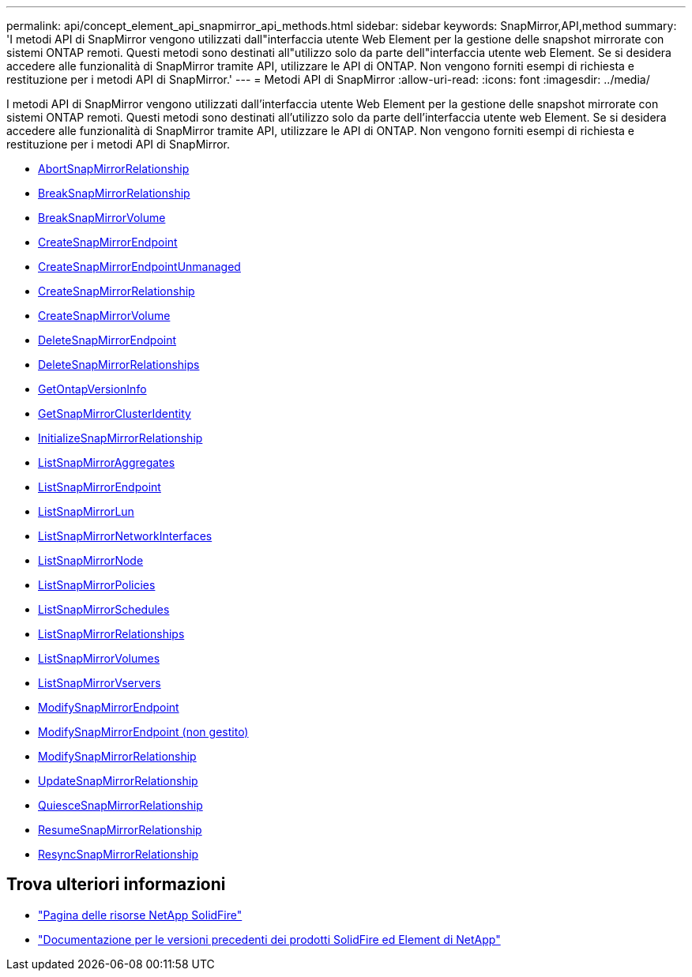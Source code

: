 ---
permalink: api/concept_element_api_snapmirror_api_methods.html 
sidebar: sidebar 
keywords: SnapMirror,API,method 
summary: 'I metodi API di SnapMirror vengono utilizzati dall"interfaccia utente Web Element per la gestione delle snapshot mirrorate con sistemi ONTAP remoti. Questi metodi sono destinati all"utilizzo solo da parte dell"interfaccia utente web Element. Se si desidera accedere alle funzionalità di SnapMirror tramite API, utilizzare le API di ONTAP. Non vengono forniti esempi di richiesta e restituzione per i metodi API di SnapMirror.' 
---
= Metodi API di SnapMirror
:allow-uri-read: 
:icons: font
:imagesdir: ../media/


[role="lead"]
I metodi API di SnapMirror vengono utilizzati dall'interfaccia utente Web Element per la gestione delle snapshot mirrorate con sistemi ONTAP remoti. Questi metodi sono destinati all'utilizzo solo da parte dell'interfaccia utente web Element. Se si desidera accedere alle funzionalità di SnapMirror tramite API, utilizzare le API di ONTAP. Non vengono forniti esempi di richiesta e restituzione per i metodi API di SnapMirror.

* xref:reference_element_api_abortsnapmirrorrelationship.adoc[AbortSnapMirrorRelationship]
* xref:reference_element_api_breaksnapmirrorrelationship.adoc[BreakSnapMirrorRelationship]
* xref:reference_element_api_breaksnapmirrorvolume.adoc[BreakSnapMirrorVolume]
* xref:reference_element_api_createsnapmirrorendpoint.adoc[CreateSnapMirrorEndpoint]
* xref:reference_element_api_createsnapmirrorendpoint_unmanaged.adoc[CreateSnapMirrorEndpointUnmanaged]
* xref:reference_element_api_createsnapmirrorrelationship.adoc[CreateSnapMirrorRelationship]
* xref:reference_element_api_createsnapmirrorvolume.adoc[CreateSnapMirrorVolume]
* xref:reference_element_api_deletesnapmirrorendpoints.adoc[DeleteSnapMirrorEndpoint]
* xref:reference_element_api_deletesnapmirrorrelationships.adoc[DeleteSnapMirrorRelationships]
* xref:reference_element_api_getontapversioninfo.adoc[GetOntapVersionInfo]
* xref:reference_element_api_getsnapmirrorclusteridentity.adoc[GetSnapMirrorClusterIdentity]
* xref:reference_element_api_initializesnapmirrorrelationship.adoc[InitializeSnapMirrorRelationship]
* xref:reference_element_api_listsnapmirroraggregates.adoc[ListSnapMirrorAggregates]
* xref:reference_element_api_listsnapmirrorendpoints.adoc[ListSnapMirrorEndpoint]
* xref:reference_element_api_listsnapmirrorluns.adoc[ListSnapMirrorLun]
* xref:reference_element_api_listsnapmirrornetworkinterfaces.adoc[ListSnapMirrorNetworkInterfaces]
* xref:reference_element_api_listsnapmirrornodes.adoc[ListSnapMirrorNode]
* xref:reference_element_api_listsnapmirrorpolicies.adoc[ListSnapMirrorPolicies]
* xref:reference_element_api_listsnapmirrorschedules.adoc[ListSnapMirrorSchedules]
* xref:reference_element_api_listsnapmirrorrelationships.adoc[ListSnapMirrorRelationships]
* xref:reference_element_api_listsnapmirrorvolumes.adoc[ListSnapMirrorVolumes]
* xref:reference_element_api_listsnapmirrorvservers.adoc[ListSnapMirrorVservers]
* xref:reference_element_api_modifysnapmirrorendpoint.adoc[ModifySnapMirrorEndpoint]
* xref:reference_element_api_modifysnapmirrorendpoint_unmanaged.adoc[ModifySnapMirrorEndpoint (non gestito)]
* xref:reference_element_api_modifysnapmirrorrelationship.adoc[ModifySnapMirrorRelationship]
* xref:reference_element_api_updatesnapmirrorrelationship.adoc[UpdateSnapMirrorRelationship]
* xref:reference_element_api_quiescesnapmirrorrelationship.adoc[QuiesceSnapMirrorRelationship]
* xref:reference_element_api_resumesnapmirrorrelationship.adoc[ResumeSnapMirrorRelationship]
* xref:reference_element_api_resyncsnapmirrorrelationship.adoc[ResyncSnapMirrorRelationship]




== Trova ulteriori informazioni

* https://www.netapp.com/data-storage/solidfire/documentation/["Pagina delle risorse NetApp SolidFire"^]
* https://docs.netapp.com/sfe-122/topic/com.netapp.ndc.sfe-vers/GUID-B1944B0E-B335-4E0B-B9F1-E960BF32AE56.html["Documentazione per le versioni precedenti dei prodotti SolidFire ed Element di NetApp"^]

